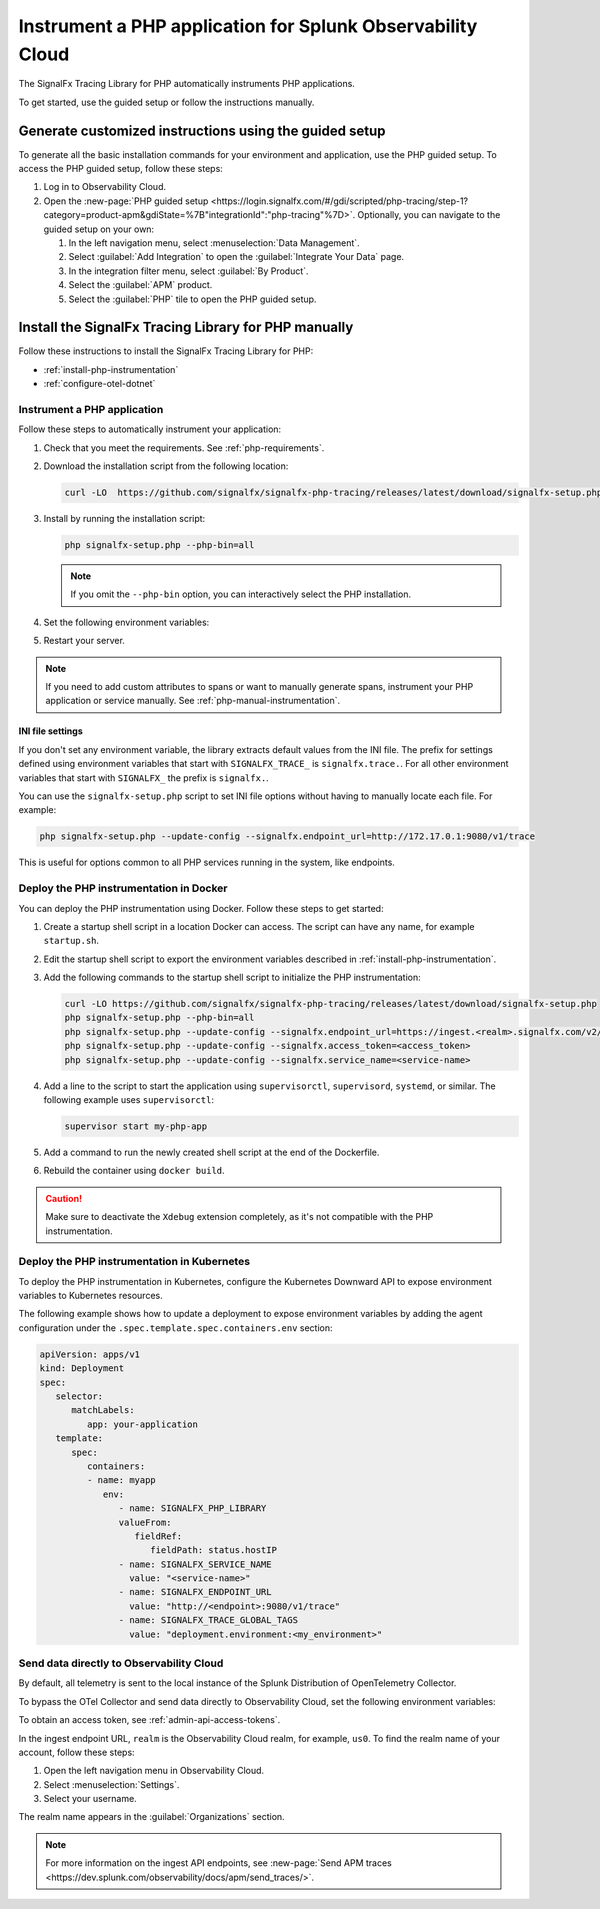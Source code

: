 .. _instrument-php-applications:

***************************************************************************
Instrument a PHP application for Splunk Observability Cloud
***************************************************************************

.. meta::
   :description: The SignalFx Tracing Library for PHP automatically instruments PHP applications. Follow these steps to get started.

The SignalFx Tracing Library for PHP automatically instruments PHP applications.

To get started, use the guided setup or follow the instructions manually.

Generate customized instructions using the guided setup
====================================================================

To generate all the basic installation commands for your environment and application, use the PHP guided setup. To access the PHP guided setup, follow these steps:

#. Log in to Observability Cloud.
#. Open the :new-page:`PHP guided setup <https://login.signalfx.com/#/gdi/scripted/php-tracing/step-1?category=product-apm&gdiState=%7B"integrationId":"php-tracing"%7D>`. Optionally, you can navigate to the guided setup on your own:

   #. In the left navigation menu, select :menuselection:`Data Management`. 

   #. Select :guilabel:`Add Integration` to open the :guilabel:`Integrate Your Data` page.

   #. In the integration filter menu, select :guilabel:`By Product`.

   #. Select the :guilabel:`APM` product.

   #. Select the :guilabel:`PHP` tile to open the PHP guided setup.

Install the SignalFx Tracing Library for PHP manually
==================================================================

Follow these instructions to install the SignalFx Tracing Library for PHP:

- :ref:`install-php-instrumentation`
- :ref:`configure-otel-dotnet`

.. _install-php-instrumentation:

Instrument a PHP application
------------------------------------------

Follow these steps to automatically instrument your application:

#. Check that you meet the requirements. See :ref:`php-requirements`.

#. Download the installation script from the following location:
   
   .. code-block:: shell

      curl -LO  https://github.com/signalfx/signalfx-php-tracing/releases/latest/download/signalfx-setup.php

#. Install by running the installation script:

   .. code-block:: shell

      php signalfx-setup.php --php-bin=all

   .. note:: If you omit the ``--php-bin`` option, you can interactively select the PHP installation.

#. Set the following environment variables:

   .. tabs::

      .. tab:: Apache configuration

         .. code-block:: aconf

            # Add the following lines to your Apache configuration file

            SetEnv SIGNALFX_SERVICE_NAME="<my-service-name>"
            SetEnv SIGNALFX_ENDPOINT_URL='http://localhost:9080/v1/trace'
            SetEnv SIGNALFX_TRACE_GLOBAL_TAGS="deployment.environment<my_environment>"

      .. tab:: Terminal

         .. code-block:: shell

            export SIGNALFX_SERVICE_NAME="<my-service-name>"
            export SIGNALFX_ENDPOINT_URL='http://localhost:9080/v1/trace'
            export SIGNALFX_TRACE_GLOBAL_TAGS="deployment.environment:<my_environment>"

         .. caution:: Set environment variables globally or using the start script of your PHP application.

#. Restart your server.

.. note:: If you need to add custom attributes to spans or want to manually generate spans, instrument your PHP application or service manually. See :ref:`php-manual-instrumentation`.

.. _php-ini-config:

INI file settings
^^^^^^^^^^^^^^^^^^^^^^^^^^^^

If you don't set any environment variable, the library extracts default values from the INI file. The prefix for settings defined using environment variables that start with ``SIGNALFX_TRACE_`` is ``signalfx.trace.``. For all other environment variables that start with ``SIGNALFX_`` the prefix is ``signalfx.``.

You can use the ``signalfx-setup.php`` script to set INI file options without having to manually locate each file. For example:

.. code-block:: shell

   php signalfx-setup.php --update-config --signalfx.endpoint_url=http://172.17.0.1:9080/v1/trace
   
This is useful for options common to all PHP services running in the system, like endpoints.

.. _docker_php:

Deploy the PHP instrumentation in Docker
-----------------------------------------------

You can deploy the PHP instrumentation using Docker. Follow these steps to get started:

#. Create a startup shell script in a location Docker can access. The script can have any name, for example ``startup.sh``.

#. Edit the startup shell script to export the environment variables described in :ref:`install-php-instrumentation`.

#. Add the following commands to the startup shell script to initialize the PHP instrumentation:

   .. code-block:: shell

      curl -LO https://github.com/signalfx/signalfx-php-tracing/releases/latest/download/signalfx-setup.php
      php signalfx-setup.php --php-bin=all
      php signalfx-setup.php --update-config --signalfx.endpoint_url=https://ingest.<realm>.signalfx.com/v2/trace/signalfxv1
      php signalfx-setup.php --update-config --signalfx.access_token=<access_token>
      php signalfx-setup.php --update-config --signalfx.service_name=<service-name>

#. Add a line to the script to start the application using ``supervisorctl``, ``supervisord``, ``systemd``, or similar. The following example uses ``supervisorctl``:

   .. code-block:: shell

      supervisor start my-php-app

#. Add a command to run the newly created shell script at the end of the Dockerfile.

#. Rebuild the container using ``docker build``.

.. caution:: Make sure to deactivate the ``Xdebug`` extension completely, as it's not compatible with the PHP instrumentation.

.. _kubernetes_php:

Deploy the PHP instrumentation in Kubernetes
-----------------------------------------------

To deploy the PHP instrumentation in Kubernetes, configure the Kubernetes Downward API to expose environment variables to Kubernetes resources.

The following example shows how to update a deployment to expose environment variables by adding the agent configuration under the ``.spec.template.spec.containers.env`` section:

.. code-block:: yaml

   apiVersion: apps/v1
   kind: Deployment
   spec:
      selector:
         matchLabels:
            app: your-application
      template:
         spec:
            containers:
            - name: myapp
               env:
                  - name: SIGNALFX_PHP_LIBRARY
                  valueFrom:
                     fieldRef:
                        fieldPath: status.hostIP
                  - name: SIGNALFX_SERVICE_NAME
                    value: "<service-name>"
                  - name: SIGNALFX_ENDPOINT_URL
                    value: "http://<endpoint>:9080/v1/trace"
                  - name: SIGNALFX_TRACE_GLOBAL_TAGS
                    value: "deployment.environment:<my_environment>"

.. _export-directly-to-olly-cloud-php:

Send data directly to Observability Cloud
---------------------------------------------------

By default, all telemetry is sent to the local instance of the Splunk Distribution of OpenTelemetry Collector.

To bypass the OTel Collector and send data directly to Observability Cloud, set the following environment variables:

.. tabs::

   .. code-tab:: aconf Apache configuration

      SetEnv SIGNALFX_ACCESS_TOKEN=<access_token>
      SetEnv SIGNALFX_ENDPOINT_URL=https://ingest.<realm>.signalfx.com/v2/trace/signalfxv1

   .. code-tab:: shell Terminal

      export SIGNALFX_ACCESS_TOKEN=<access_token>
      export SIGNALFX_ENDPOINT_URL=https://ingest.<realm>.signalfx.com/v2/trace/signalfxv1

To obtain an access token, see :ref:`admin-api-access-tokens`.

In the ingest endpoint URL, ``realm`` is the Observability Cloud realm, for example, ``us0``. To find the realm name of your account, follow these steps: 

#. Open the left navigation menu in Observability Cloud.
#. Select :menuselection:`Settings`.
#. Select your username. 

The realm name appears in the :guilabel:`Organizations` section.

.. note:: For more information on the ingest API endpoints, see :new-page:`Send APM traces <https://dev.splunk.com/observability/docs/apm/send_traces/>`.
